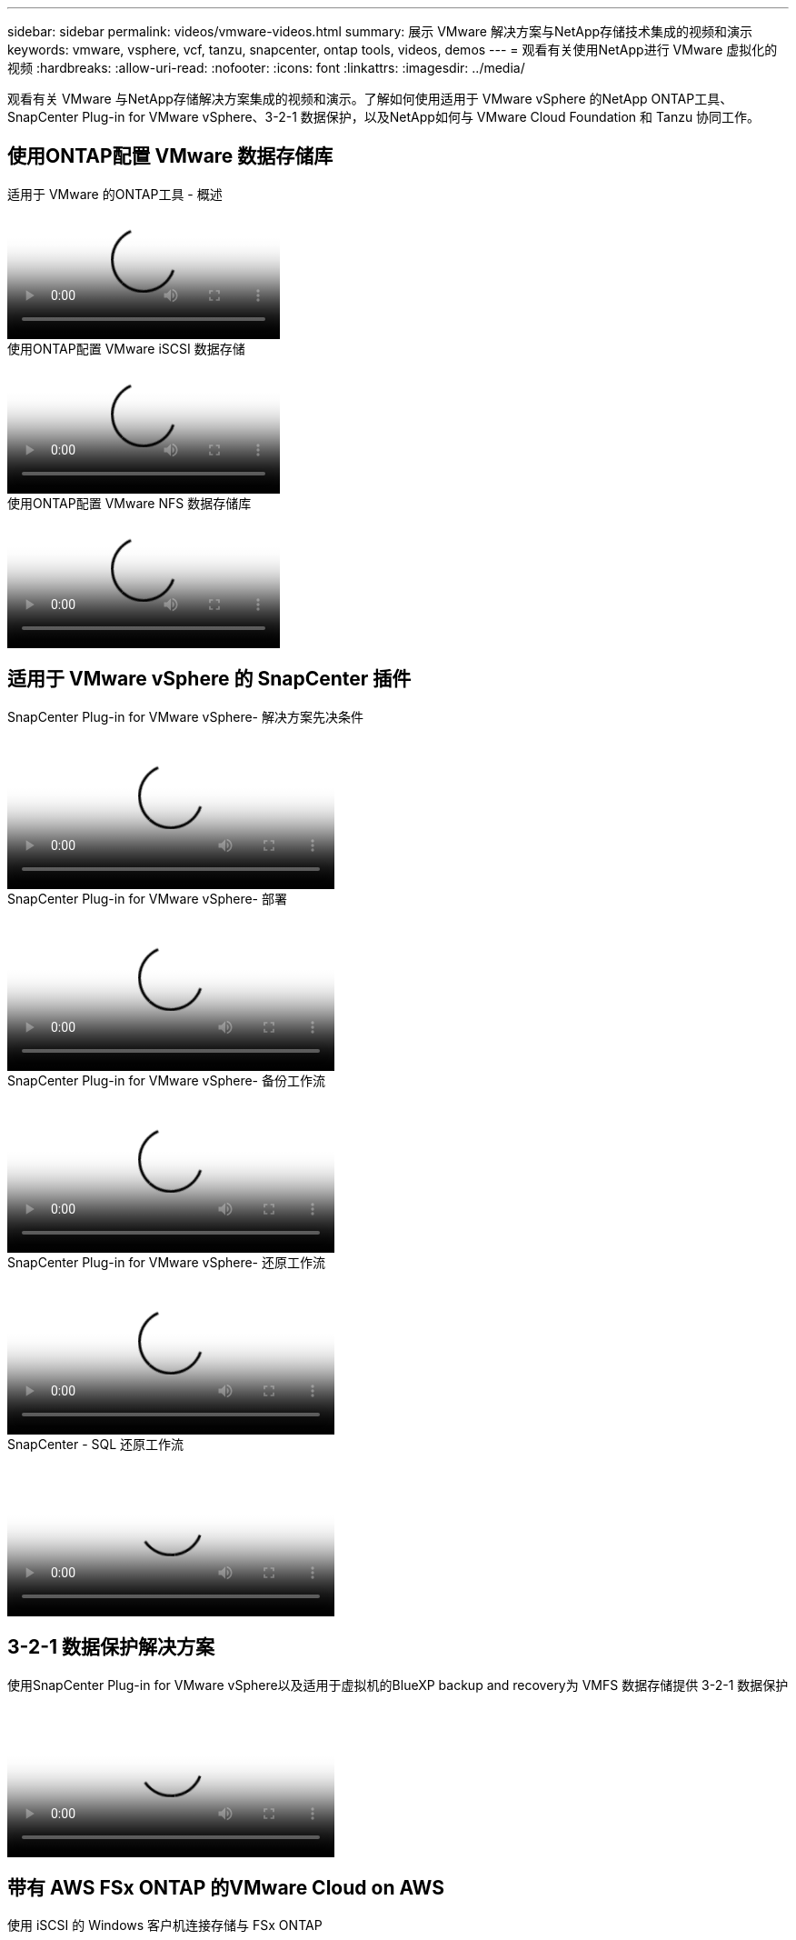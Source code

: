 ---
sidebar: sidebar 
permalink: videos/vmware-videos.html 
summary: 展示 VMware 解决方案与NetApp存储技术集成的视频和演示 
keywords: vmware, vsphere, vcf, tanzu, snapcenter, ontap tools, videos, demos 
---
= 观看有关使用NetApp进行 VMware 虚拟化的视频
:hardbreaks:
:allow-uri-read: 
:nofooter: 
:icons: font
:linkattrs: 
:imagesdir: ../media/


[role="lead"]
观看有关 VMware 与NetApp存储解决方案集成的视频和演示。了解如何使用适用于 VMware vSphere 的NetApp ONTAP工具、SnapCenter Plug-in for VMware vSphere、3-2-1 数据保护，以及NetApp如何与 VMware Cloud Foundation 和 Tanzu 协同工作。



== 使用ONTAP配置 VMware 数据存储库

.适用于 VMware 的ONTAP工具 - 概述
video::e8071955-f6f1-45a0-a868-b12a010bba44[panopto]
.使用ONTAP配置 VMware iSCSI 数据存储
video::5c047271-aecc-437c-a444-b01200f9671a[panopto]
.使用ONTAP配置 VMware NFS 数据存储库
video::a34bcd1c-3aaa-4917-9a5d-b01200f97f08[panopto]


== 适用于 VMware vSphere 的 SnapCenter 插件

.SnapCenter Plug-in for VMware vSphere- 解决方案先决条件
video::38881de9-9ab5-4a8e-a17d-b01200fade6a[panopto,width=360]
.SnapCenter Plug-in for VMware vSphere- 部署
video::10cbcf2c-9964-41aa-ad7f-b01200faca01[panopto,width=360]
.SnapCenter Plug-in for VMware vSphere- 备份工作流
video::b7272f18-c424-4cc3-bc0d-b01200faaf25[panopto,width=360]
.SnapCenter Plug-in for VMware vSphere- 还原工作流
video::ed41002e-585c-445d-a60c-b01200fb1188[panopto,width=360]
.SnapCenter - SQL 还原工作流
video::8df4ad1f-83ad-448b-9405-b01200fb2567[panopto,width=360]


== 3-2-1 数据保护解决方案

.使用SnapCenter Plug-in for VMware vSphere以及适用于虚拟机的BlueXP backup and recovery为 VMFS 数据存储提供 3-2-1 数据保护
video::7c21f3fc-4025-4d8f-b54c-b0e001504c76[panopto,width=360]


== 带有 AWS FSx ONTAP 的VMware Cloud on AWS

.使用 iSCSI 的 Windows 客户机连接存储与 FSx ONTAP
video::0d03e040-634f-4086-8cb5-b01200fb8515[panopto,width=360]
.使用 NFS 连接 Linux 客户机和 FSx ONTAP 的存储
video::c3befe1b-4f32-4839-a031-b01200fb6d60[panopto,width=360]
.VMware Cloud on AWS 使用Amazon FSx ONTAP节省 TCO
video::f0fedec5-dc17-47af-8821-b01200f00e08[panopto,width=360]
.VMware Cloud on AWS 补充数据存储（带有Amazon FSx ONTAP）
video::2065dcc1-f31a-4e71-a7d5-b01200f01171[panopto,width=360]
.VMC 的 VMware HCX 部署和配置设置
video::6132c921-a44c-4c81-aab7-b01200fb5d29[panopto,width=360]
.使用 VMware HCX for VMC 和 FSx ONTAP进行 vMotion 迁移演示
video::52661f10-3f90-4f3d-865a-b01200f06d31[panopto,width=360]
.使用 VMware HCX for VMC 和 FSx ONTAP进行冷迁移演示
video::685c0dc2-9d8a-42ff-b46d-b01200f056b0[panopto,width=360]


== Azure VMware 解决方案

.Azure VMware 解决方案补充数据存储概述（包含Azure NetApp Files）
video::8c5ddb30-6c31-4cde-86e2-b01200effbd6[panopto,width=360]
.Azure VMware 解决方案 DR 与Cloud Volumes ONTAP、 SnapCenter和 JetStream
video::5cd19888-8314-4cfc-ba30-b01200efff4f[panopto,width=360]
.使用 VMware HCX 进行 AVS 和 ANF 的冷迁移演示
video::b7ffa5ad-5559-4e56-a166-b01200f025bc[panopto,width=360]
.使用 VMware HCX 进行 AVS 和 ANF 的 vMotion 演示
video::986bb505-6f3d-4a5a-b016-b01200f03f18[panopto,width=360]
.使用 VMware HCX 进行 AVS 和 ANF 的批量迁移演示
video::255640f5-4dff-438c-8d50-b01200f017d1[panopto,width=360]


== 采用NetApp ONTAP 的VMware Cloud Foundation

.NFS 数据存储作为 VCF 工作负载域的主要存储
video::9b66ac8d-d2b1-4ac4-a33c-b16900f67df6[panopto]
.iSCSI 数据存储作为 VCF 管理域的补充存储
video::1d0e1af1-40ae-483a-be6f-b156015507cc[panopto]


== NetApp与 VMware Tanzu

.如何将vVols与NetApp和 VMware Tanzu Basic 结合使用，第 1 部分
video::ZtbXeOJKhrc[youtube,width=360]
.如何将vVols与NetApp和 VMware Tanzu Basic 结合使用，第 2 部分
video::FVRKjWH7AoE[youtube,width=360]
.如何将vVols与NetApp和 VMware Tanzu Basic 结合使用，第 3 部分
video::Y-34SUtTTtU[youtube,width=360]


== NetAppCloud Insights

.NetApp Cloud Insights - 现代数据中心的可观察性
video::1e4da521-3104-4d51-8cde-b0e001502d3d[panopto,width=360]